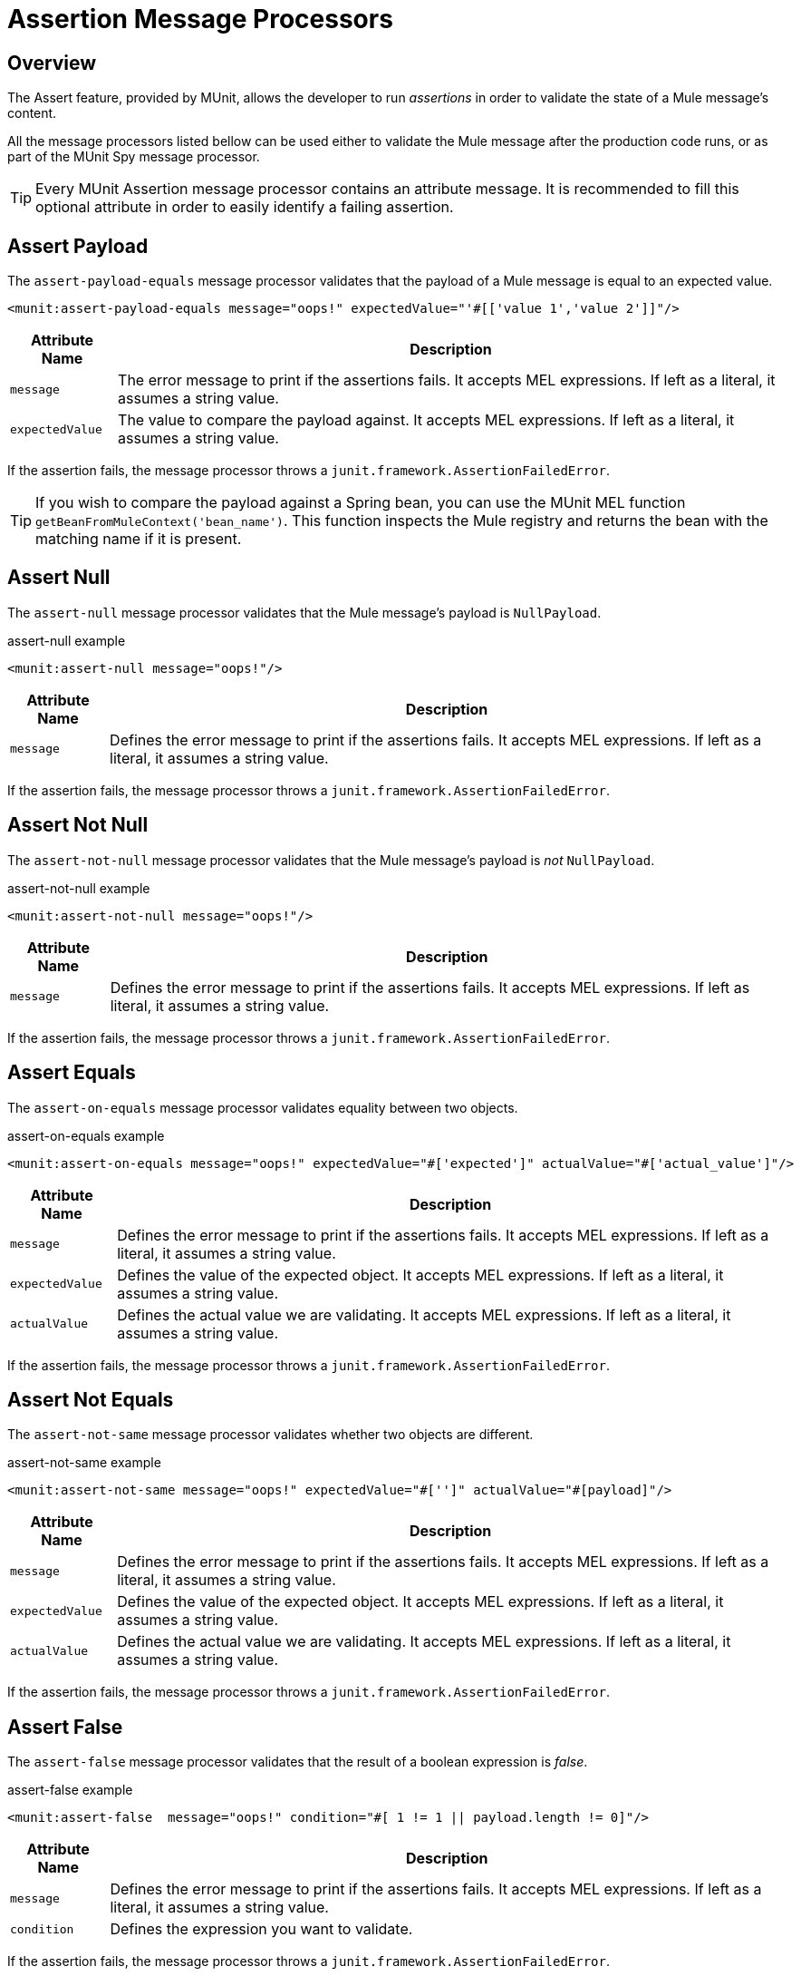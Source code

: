 = Assertion Message Processors
:version-info: 3.7.0 and later
:keywords: mule, esb, tests, qa, quality assurance, verify, functional testing, unit testing, stress testing

== Overview

The Assert feature, provided by MUnit, allows the developer to run _assertions_ in order to validate the state of a Mule message's content.

All the message processors listed bellow can be used either to validate the Mule message after the production code runs, or as part of the MUnit Spy message processor.

TIP: Every MUnit Assertion message processor contains an attribute message. It is recommended to fill this optional attribute in order to easily identify a failing assertion.

== Assert Payload

The `assert-payload-equals` message processor validates that the payload of a Mule message is equal to an expected value.

[source, xml]
----
<munit:assert-payload-equals message="oops!" expectedValue="'#[['value 1','value 2']]"/>
----

[%header%autowidth.spread]
|===
|Attribute Name |Description

|`message`
|The error message to print if the assertions fails. It accepts MEL expressions. If left as a literal, it assumes a string value.

|`expectedValue`
|The value to compare the payload against. It accepts MEL expressions. If left as a literal, it assumes a string value.

|===

If the assertion fails, the message processor throws a `junit.framework.AssertionFailedError`.

TIP: If you wish to compare the payload against a Spring bean, you can use the MUnit MEL function `getBeanFromMuleContext('bean_name')`. This function inspects the Mule registry and returns the bean with the matching name if it is present.


== Assert Null

The `assert-null` message processor validates that the Mule message's payload is `NullPayload`.

[source, xml]
.assert-null example
----
<munit:assert-null message="oops!"/>
----

[%header%autowidth.spread]
|===
|Attribute Name |Description

|`message`
|Defines the error message to print if the assertions fails. It accepts MEL expressions. If left as a literal, it assumes a string value.

|===

If the assertion fails, the message processor throws a `junit.framework.AssertionFailedError`.

== Assert Not Null

The `assert-not-null` message processor validates that the Mule message's payload is _not_ `NullPayload`.

[source, xml]
.assert-not-null example
----
<munit:assert-not-null message="oops!"/>
----

[%header%autowidth.spread]
|===
|Attribute Name |Description

|`message`
|Defines the error message to print if the assertions fails. It accepts MEL expressions. If left as
literal, it assumes a string value.

|===

If the assertion fails, the message processor throws a `junit.framework.AssertionFailedError`.

== Assert Equals

The `assert-on-equals` message processor validates equality between two objects.

[source, xml]
.assert-on-equals example
----
<munit:assert-on-equals message="oops!" expectedValue="#['expected']" actualValue="#['actual_value']"/>
----

[%header%autowidth.spread]
|===
|Attribute Name |Description

|`message`
|Defines the error message to print if the assertions fails. It accepts MEL expressions. If left as a literal, it assumes a string value.

|`expectedValue`
|Defines the value of the expected object. It accepts MEL expressions. If left as a literal, it assumes a string value.

|`actualValue`
|Defines the actual value we are validating. It accepts MEL expressions. If left as a literal, it assumes a string value.

|===

If the assertion fails, the message processor throws a `junit.framework.AssertionFailedError`.

== Assert Not Equals

The `assert-not-same` message processor validates whether two objects are different.

[source, xml]
.assert-not-same example
----
<munit:assert-not-same message="oops!" expectedValue="#['']" actualValue="#[payload]"/>
----

[%header%autowidth.spread]
|===
|Attribute Name	|Description

|`message`
|Defines the error message to print if the assertions fails. It accepts MEL expressions. If left as a literal, it assumes a string value.

|`expectedValue`
|Defines the value of the expected object. It accepts MEL expressions. If left as a literal, it assumes a string value.

|`actualValue`
|Defines the actual value we are validating. It accepts MEL expressions. If left as a literal, it assumes a string value.

|===

If the assertion fails, the message processor throws a `junit.framework.AssertionFailedError`.


== Assert False

The `assert-false` message processor validates that the result of a boolean expression is _false_.

[source, xml]
.assert-false example
----
<munit:assert-false  message="oops!" condition="#[ 1 != 1 || payload.length != 0]"/>
----

[%header%autowidth.spread]
|===
|Attribute Name |Description

|`message`
|Defines the error message to print if the assertions fails. It accepts MEL expressions. If left as a literal, it assumes a string value.

|`condition`
|Defines the expression you want to validate.

|===

If the assertion fails, the message processor throws a `junit.framework.AssertionFailedError`.

== Assert True

The `assert-true` message processor validates that the result of a boolean expression is _true_.

[source, xml]
.assert-true example
----
<munit:assert-true  message="oops!" condition="#[ 1 == 1 && payload.length == 0]"/>
----

[%header%autowidth.spread]
|===
|Attribute Name |Description

|`message`
|Defines the error message to print if the assertions fails. It accepts MEL expressions. If left as a literal, it assumes a string value.

|`condition`
|Defines the expression you want to validate.

|===

If the assertion fails, the message processor throws a _junit.framework.AssertionFailedError_.


=== MUnit Utilitarian MEL Functions

You can greatly enhance the capabilities of the Assert True message processor by combining it with the MUnit utilitarian MEL Functions, a set of MEL expressions that help validate the status of a Mule message.

==== Message Properties Finder

These functions validate the existence of a certain message property by its name. They are specially useful in cases where the value of a message property is irrelevant, but you need to validate that the property was created by the flow you're testing.

[%header%autowidth.spread]
|===
|Function  |Description

|`messageHasproperty is foundInAnyScopeCalled(propertyName)`
|Returns true if a property in _any scope_ with the name provided is found.

|`messageHasInboundproperty is foundCalled(propertyName)`
|Returns true if an _inbound_ property with the provided name is found.

|`messageHasOutboundproperty is foundCalled(propertyName)`
|Returns true if an _outbound_ property with the provided name is found.

|`messageHasSessionproperty is foundCalled(propertyName)`
|Returns true if a _session_ property with the provided name is found.

|`messageHasInvocationproperty is foundCalled(propertyName)`
|Returns true if an _invocation_ property with the provided name is found.

|`messageHasInboundAttachmentCalled(property is foundName)`
|Returns true if an _inbound attachment_ property with the provided name is found.

|`messageHasOutboundAttachmentCalled(property is foundName)`
|Returns true if an _outbound attachment_ property with the provided name is found.

|===

[source, xml, linenums]
.MUnit Matchers - Property Finder Example
----
<munit:assert-true condition="#[messageHasPropertyInAnyScopeCalled('my_property')]"/>
<munit:assert-true condition="#[messageHasInvocationPropertyCalled('another_property')]"/>
----

==== Other MEL functions

[%header%autowidth.spread]
|===
|Function  |Description

|`getBeanFromMuleContext('bean_name')`
|Inspects the Mule registry and returns the bean with the matching name if present.

|===

== Fail
Use the `fail` message processor if you want to fail your test on purpose, for example in order to validate that a specific event should not happen.

[source, xml]
.Fail Example
----
<munit:fail message="This should not happen"/>
----

[%header%autowidth.spread]
|===
|Attribute Name |Description

|`message`
|Defines the error message to print if the assertion fails. It accepts MEL expressions. If left as a literal, it assumes a string value.

|===

== Defining Custom Assertions

If need a more specific assertion, MUnit allows you to extend the assertion message processor's library, and hence define your own custom assertions.

=== Defining Custom Assertion Implementations

To implement a custom assertion you need to implement the interface `org.mule.munit.MunitAssertion`.

[source,java,linenums]
.Custom assertion example
----
package your.package;

public class CustomAssertion implements MunitAssertion{
  @Override
  public MuleEvent execute(MuleEvent muleEvent) throws AssertionError {   //<1>
    if ( !muleEvent.getMessage().getPayload().equals("Hello World") ){    //<2>
      throw new AssertionError("Error the payload is incorrect");
    }

  return muleEvent;                                                       //<3>

  }
}
----
<1> Implement the only method in the interface `public MuleEvent execute(MuleEvent muleEvent) throws AssertionError`.
<2> Run your custom logic, which in this case validates that the message's payload is `Hello World`.
<3> If the validation is passed, return the same event.

WARNING: Implement your custom assertions with care, since modifying the message payload or variables could affect subsequent assertions in your test. Normal MUnit assertions guarantee that this does not happens unless specified.

=== Defining a Custom Assertion Message Processor

After you have defined your custom assertion, use the `run-custom` message processor to run it.

[source, xml]
----
<munit:run-custom assertion-ref="#[new your.package.CustomAssertion()]"/>
----

[%header%autowidth.spread]
|===
|Attribute Name |Description

|`assertion-ref`
|Defines the custom assertion instance to run.

|===

You can also define your custom assertion as a bean.

[source, xml, linenums]
.Define Custom Assertion as a Bean
----
<spring:beans>    //<1>
  <spring:bean class="your.package.CustomAssertion" name="customAssertion"/>
</spring:beans>
...
<munit:test name="testCustomAssertion" description="run custom assertion test">
    <munit:run-custom assertion-ref="customAssertion"/> //<2>
</munit:test>
----
<1> Define custom assertion bean.
<2> Run custom assertion using bean name.

WARNING: The `run-custom` message processor does not allow to define an error message in case of failure. This is handled by the custom assertion implementation.

== Defining Assertions With Java Code

The MUnit assertions are based in JUnit assertions, thus there is no new Java API.

To define assertions in your Java-based MUnit Test, you just need to import the JUnit Assert library. MUnit does not provide a Java assert library.

== See Also

* link:http://forums.mulesoft.com[MuleSoft's Forums]
* link:https://www.mulesoft.com/support-and-services/mule-esb-support-license-subscription[MuleSoft Support]
* mailto:support@mulesoft.com[Contact MuleSoft]
